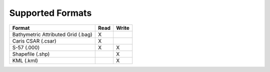 Supported Formats
=================

.. index::
    single: bag
    single: csar
    single: S57
    single: Shapefile
    single: KML

=================================================== ===== =====
                        Format                      Read  Write
=================================================== ===== =====
Bathymetric Attributed Grid (.bag)                    X
Caris CSAR (.csar)                                    X
S-57 (.000)                                           X     X
Shapefile (.shp)                                            X
KML (.kml)                                                  X
=================================================== ===== =====
